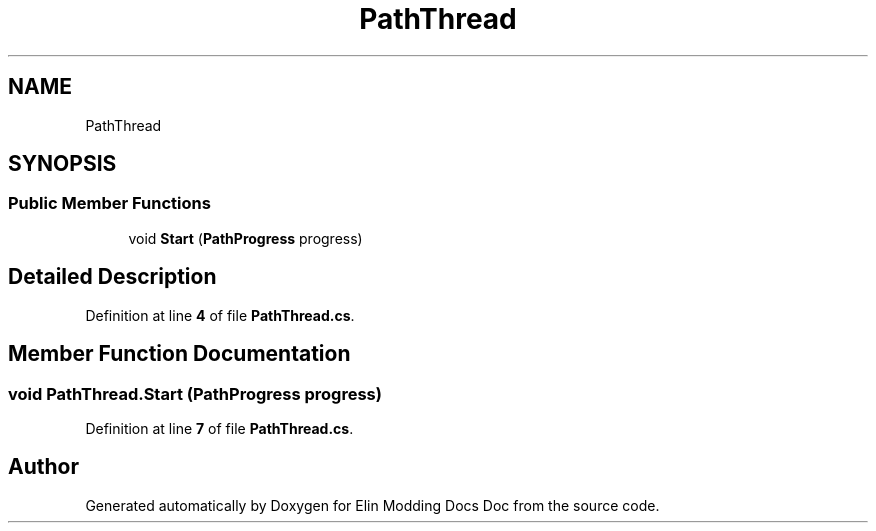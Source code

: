 .TH "PathThread" 3 "Elin Modding Docs Doc" \" -*- nroff -*-
.ad l
.nh
.SH NAME
PathThread
.SH SYNOPSIS
.br
.PP
.SS "Public Member Functions"

.in +1c
.ti -1c
.RI "void \fBStart\fP (\fBPathProgress\fP progress)"
.br
.in -1c
.SH "Detailed Description"
.PP 
Definition at line \fB4\fP of file \fBPathThread\&.cs\fP\&.
.SH "Member Function Documentation"
.PP 
.SS "void PathThread\&.Start (\fBPathProgress\fP progress)"

.PP
Definition at line \fB7\fP of file \fBPathThread\&.cs\fP\&.

.SH "Author"
.PP 
Generated automatically by Doxygen for Elin Modding Docs Doc from the source code\&.
